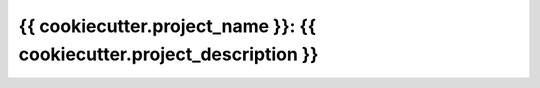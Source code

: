 ===============================================================================
{{ cookiecutter.project_name }}: {{ cookiecutter.project_description }}
===============================================================================
